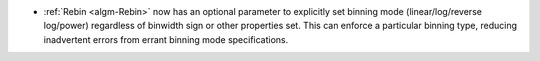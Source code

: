 - :ref:`Rebin <algm-Rebin>` now has an optional parameter to explicitly set binning mode (linear/log/reverse log/power) regardless of binwidth sign or other properties set.  This can enforce a particular binning type, reducing inadvertent errors from errant binning mode specifications.